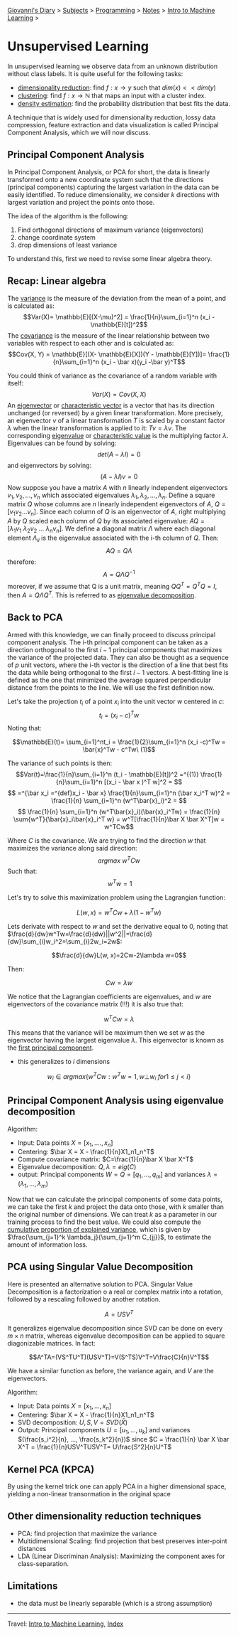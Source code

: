 #+startup: content indent

[[file:../../../index.org][Giovanni's Diary]] > [[file:../../../subjects.org][Subjects]] > [[file:../../programming.org][Programming]] > [[file:../notes.org][Notes]] > [[file:intro-to-machine-learning.org][Intro to Machine Learning]] >

* Unsupervised Learning
#+INDEX: Giovanni's Diary!Programming!Notes!Intro to Machine Learning!Unsupervised Learning

In unsupervised learning we observe data from an unknown distribution without class labels. It is quite useful for the following tasks:

- _dimensionality reduction_: find $f: x\rightarrow y$ such that $dim(x)<<dim(y)$
- _clustering_: find $f: x\rightarrow \mathbb{N}$ that maps an input with a cluster index.
- _density estimation_: find the probability distribution that best fits the data.

A technique that is widely used for dimensionality reduction, lossy
data compression, feature extraction and data visualization is called
Principal Component Analysis, which we will now discuss.

** Principal Component Analysis

In Principal Component Analysis, or PCA for short, the data is
linearly transformed onto a new coordinate system such that the
directions (principal components) capturing the largest variation in
the data can be easily identified. To reduce dimensionality, we
consider $k$ directions with largest variation and project the points
onto those.

The idea of the algorithm is the following:

1. Find orthogonal directions of maximum variance (eigenvectors)
2. change coordinate system
3. drop dimensions of least variance

To understand this, first we need to revise some linear algebra theory.

** Recap: Linear algebra

The _variance_ is the measure of the deviation from the mean of a
point, and is calculated as: $$Var(X)= \mathbb{E}[(X-\mu)^2] =
\frac{1}{n}\sum_{i=1}^n (x_i - \mathbb{E}[t])^2$$ The _covariance_ is
the measure of the linear relationship between two variables with
respect to each other and is calculated as: $$Cov(X, Y) =
\mathbb{E}[(X- \mathbb{E}[X])(Y - \mathbb{E}[Y])]=
\frac{1}{n}\sum_{i=1}^n (x_i - \bar x)(y_i -\bar y)^T$$

You could think of variance as the covariance of a random variable
with itself: $$Var(X)=Cov(X, X)$$ An _eigenvector_ or _characteristic
vector_ is a vector that has its direction unchanged (or reversed) by
a given linear transformation.  More precisely, an eigenvector $v$ of
a linear transformation $T$ is scaled by a constant factor $\lambda$
when the linear transformation is applied to it: $Tv = \lambda v$. The
corresponding _eigenvalue_ or _characteristic value_ is the
multiplying factor $\lambda$.  Eigenvalues can be found by solving:
$$det(A-\lambda I) = 0$$ and eigenvectors by solving: $$(A-\lambda I)v
=0$$ Now suppose you have a matrix $A$ with $n$ linearly independent
eigenvectors $v_1, v_2, ..., v_n$ which associated eigenvalues
$\lambda _1, \lambda _2, ..., \lambda _n$. Define a square matrix $Q$
whose columns are $n$ linearly independent eigenvectors of $A$,
$Q=[v_1 v_2 ... v_n]$. Since each column of $Q$ is an eigenvector of
$A$, right multiplying $A$ by $Q$ scaled each column of $Q$ by its
associated eigenvalue: $AQ = [\lambda_1 v_1\ \lambda_2 v_2\ ... \
\lambda _n v_n]$. We define a diagonal matrix $\Lambda$ where each
diagonal element $\Lambda _{ii}$ is the eigenvalue associated with the
i-th column of $Q$. Then: $$AQ=Q\Lambda$$ therefore: $$A = Q\Lambda
Q^{-1}$$ moreover, if we assume that Q is a unit matrix, meaning $QQ^T
= Q^T Q = I$, then $A = Q\Lambda Q^T$. This is referred to as
_eigenvalue decomposition_.

** Back to PCA

Armed with this knowledge, we can finally proceed to discuss principal
component analysis. The i-th principal component can be taken as a
direction orthogonal to the first $i-1$ principal components that
maximizes the variance of the projected data. They can also be thought
as a sequence of $p$ unit vectors, where the i-th vector is the
direction of a line that best fits the data while being orthogonal to
the first $i-1$ vectors. A best-fitting line is defined as the one
that minimized the average squared perpendicular distance from the
points to the line. We will use the first definition now.

Let's take the projection $t_i$ of a point $x_i$ into the unit vector
$w$ centered in $c$: $$t_i = (x_i-c)^Tw $$ Noting that:

$$\mathbb{E}(t)= \sum_{i=1}^nt_i = \frac{1}{2}\sum_{i=1}^n (x_i -c)^Tw = \bar{x}^Tw - c^Tw\ (1)$$

The variance of such points is then:
$$Var(t)=\frac{1}{n}\sum_{i=1}^n (t_i - \mathbb{E}[t])^2 =^{(1)} \frac{1}{n}\sum_{i=1}^n [(x_i - \bar x )^T w]^2 = $$
$$ =^{\bar x_i =^{def}x_i - \bar x} \frac{1}{n}\sum_{i=1}^n (\bar x_i^T w)^2 =  \frac{1}{n} \sum_{i=1}^n (w^T\bar{x}_i)^2 = $$
$$ \frac{1}{n} \sum_{i=1}^n (w^T\bar{x}_i)(\bar{x}_i^Tw) = \frac{1}{n} \sum{w^T}{\bar{x}_i\bar{x}_i^T w} = w^T[\frac{1}{n}\bar X \bar X^T]w = w^TCw$$

Where $C$ is the covariance. We are trying to find the direction $w$ that maximizes the variance along said direction:
$$argmax\ w^T C w$$
Such that:
$$\ w^Tw=1$$

Let's try to solve this maximization problem using the Lagrangian function:

$$L(w, x)=w^TCw+\lambda (1-w^Tw)$$

Lets derivate with respect to $w$ and set the derivative equal to $0$, noting that $\frac{d}{dw}w^Tw=\frac{d}{dw}||w^2||=\frac{d}{dw}\sum_{i}w_i^2=\sum_{i}2w_i=2w$:

$$\frac{d}{dw}L(w, x)=2Cw-2\lambda w=0$$

Then:

$$Cw=\lambda w$$

We notice that the Lagrangian coefficients are eigenvalues, and $w$
are eigenvectors of the covariance matrix (!!!) it is also true that:

$$w^TCw=\lambda$$

This means that the variance will be maximum then we set $w$ as the
eigenvector having the largest eigenvalue $\lambda$. This eigenvector
is known as the _first principal component_.

- this generalizes to $i$ dimensions
$$w_i \in argmax \{ w^T C w: w^T w =1, w \bot w_i\ for 1 \le j < i \}$$

** Principal Component Analysis using eigenvalue decomposition

Algorithm:

- Input: Data points $X=[x_1, ...., x_n]$
- Centering: $\bar X = X - \frac{1}{n}X1_n1_n^T$
- Compute covariance matrix: $C=\frac{1}{n}\bar X \bar X^T$
- Eigenvalue decomposition: $Q, \lambda = eig(C)$
- output: Principal components $W = Q = [q_1, ..., q_m]$ and variances $\lambda = (\lambda _1, ..., \lambda _m)$

Now that we can calculate the principal components of some data
points, we can take the first $k$ and project the data onto those,
with $k$ smaller than the original number of dimensions. We can treat
$k$ as a parameter in our training process to find the best value. We
could also compute the _cumulative proportion of explained variance_,
which is given by $\frac{\sum_{j=1}^k \lambda_j}{\sum_{j=1}^m
C_{jj}}$, to estimate the amount of information loss.

** PCA using Singular Value Decomposition

Here is presented an alternative solution to PCA. Singular Value
Decomposition is a factorization o a real or complex matrix into a
rotation, followed by a rescaling followed by another rotation.

$$A = USV^T$$

It generalizes eigenvalue decomposition since SVD can be done on every
$m\times n$ matrix, whereas eigenvalue decomposition can be applied to
square diagonizable matrices. In fact:

$$A^TA=(VS^TU^T)(USV^T)=V(S^TS)V^T=V\frac{C}{n}V^T$$

We have a similar function as before, the variance again, and $V$ are the eigenvectors.

Algorithm:

- Input: Data points $X=[x_1, ..., x_n]$
- Centering: $\bar X = X - \frac{1}{n}X1_n1_n^T$
- SVD decomposition: $U, S, V = SVD(\bar X)$
- Output: Principal components $U = [u_1, ..., u_k]$ and variances $(\frac{s_i^2}{n}, ..., \frac{s_k^2}{n})$ since $C = \frac{1}{n} \bar X \bar X^T = \frac{1}{n}USV^TUSV^T= U\frac{S^2}{n}U^T$

** Kernel PCA (KPCA)

By using the kernel trick one can apply PCA in a higher dimensional
space, yielding a non-linear transormation in the original space

** Other dimensionality reduction techniques

- PCA: find projection that maximize the variance
- Multidimensional Scaling: find projection that best preserves
  inter-point distances
- LDA (Linear Discriminan Analysis): Maximizing the component axes for
  class-separation.

** Limitations

- the data must be linearly separable (which is a strong assumption)

-----

Travel: [[file:intro-to-machine-learning.org][Intro to Machine Learning]], [[file:../../../theindex.org][Index]]
